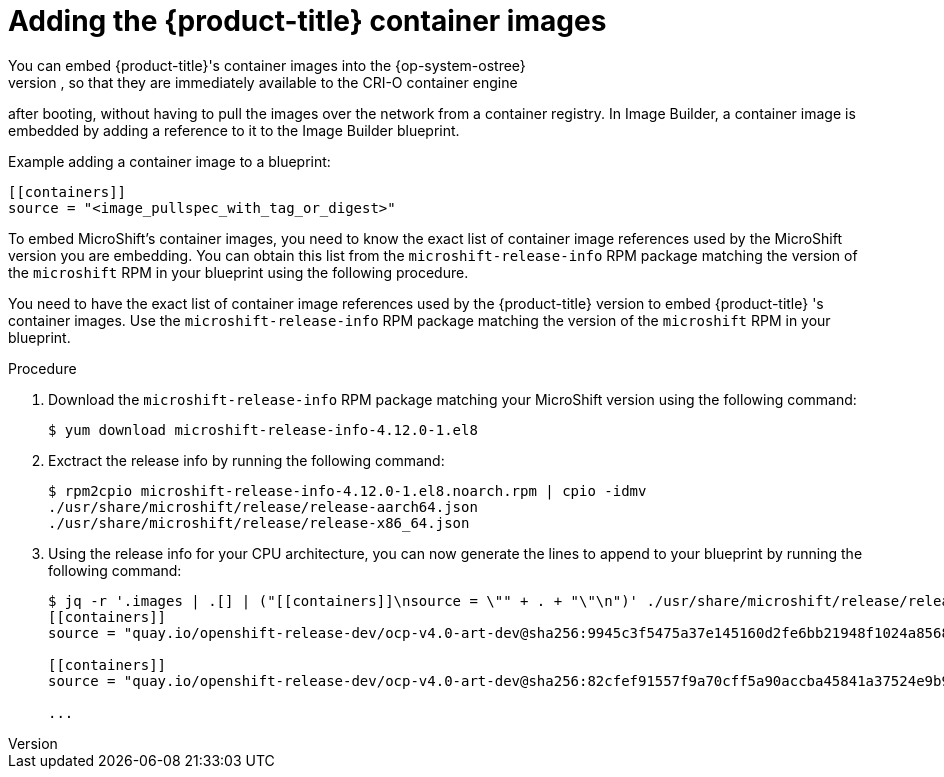 // Module included in the following assemblies:
//
// microshift/microshift-embed-into-rpm-ostree.adoc

= Adding the {product-title} container images
You can embed {product-title}'s container images into the {op-system-ostree}
images, so that they are immediately available to the CRI-O container engine
after booting, without having to pull the images over the network from a
container registry. In Image Builder, a container image is embedded by
adding a reference to it to the Image Builder blueprint.

.Example adding a container image to a blueprint:
[source,terminal]
----
[[containers]]
source = "<image_pullspec_with_tag_or_digest>"
----

To embed MicroShift's container images, you need to know the exact list of
container image references used by the MicroShift version you are embedding.
You can obtain this list from the `microshift-release-info` RPM package
matching the version of the `microshift` RPM in your blueprint using the
following procedure.

You need to have the exact list of container image references used by the
{product-title} version to embed {product-title} 's container images.
Use the `microshift-release-info` RPM package matching the version of the
`microshift` RPM in your blueprint.

.Procedure

. Download the `microshift-release-info` RPM package matching your MicroShift version using the following command:
+
[source,terminal]
----
$ yum download microshift-release-info-4.12.0-1.el8
----

. Exctract the release info by running the following command:
+
[source,terminal]
----
$ rpm2cpio microshift-release-info-4.12.0-1.el8.noarch.rpm | cpio -idmv
./usr/share/microshift/release/release-aarch64.json
./usr/share/microshift/release/release-x86_64.json
----

. Using the release info for your CPU architecture, you can now generate the lines to append to your blueprint by running the following command:
+
[source,terminal]
----
$ jq -r '.images | .[] | ("[[containers]]\nsource = \"" + . + "\"\n")' ./usr/share/microshift/release/release-$(uname -i).json
[[containers]]
source = "quay.io/openshift-release-dev/ocp-v4.0-art-dev@sha256:9945c3f5475a37e145160d2fe6bb21948f1024a856827bc9e7d5bc882f44a750"

[[containers]]
source = "quay.io/openshift-release-dev/ocp-v4.0-art-dev@sha256:82cfef91557f9a70cff5a90accba45841a37524e9b93f98a97b20f6b2b69e5db"

...
----
